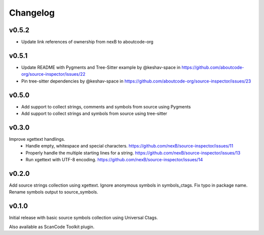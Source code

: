 Changelog
=========

v0.5.2
------

- Update link references of ownership from nexB to aboutcode-org


v0.5.1
------

- Update README with Pygments and Tree-Sitter example by @keshav-space in https://github.com/aboutcode-org/source-inspector/issues/22
- Pin tree-sitter dependencies by @keshav-space in https://github.com/aboutcode-org/source-inspector/issues/23

v0.5.0
------

- Add support to collect strings, comments and symbols from source using Pygments
- Add support to collect strings and symbols from source using tree-sitter


v0.3.0
------

Improve xgettext handlings.
 - Handle empty, whitespace and special characters. https://github.com/nexB/source-inspector/issues/11
 - Properly handle the multiple starting lines for a string. https://github.com/nexB/source-inspector/issues/13
 - Run xgettext with UTF-8 encoding. https://github.com/nexB/source-inspector/issues/14

v0.2.0
------

Add source strings collection using xgettext.
Ignore anonymous symbols in symbols_ctags.
Fix typo in package name.
Rename symbols output to source_symbols.


v0.1.0
------

Initial release with basic source symbols collection using Universal Ctags.

Also available as ScanCode Toolkit plugin.
